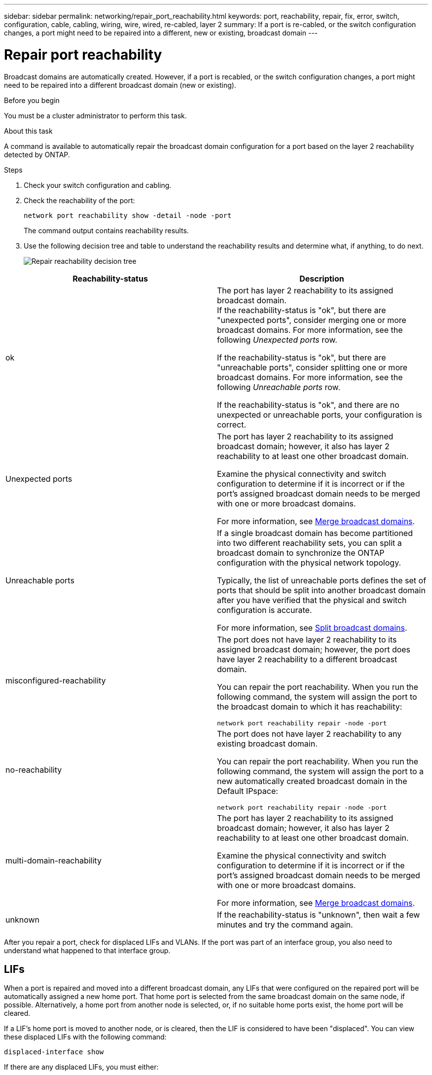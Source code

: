 ---
sidebar: sidebar
permalink: networking/repair_port_reachability.html
keywords: port, reachability, repair, fix, error, switch, configuration, cable, cabling, wiring, wire, wired, re-cabled, layer 2
summary: If a port is re-cabled, or the switch configuration changes, a port might need to be repaired into a different, new or existing, broadcast domain
---

= Repair port reachability
:hardbreaks:
:nofooter:
:icons: font
:linkattrs:
:imagesdir: ./media/

//
// This file was created with NDAC Version 2.0 (August 17, 2020)
//
// 2020-11-23 12:34:43.430554
//
// restructured: March 2021
//
[.lead]
Broadcast domains are automatically created. However, if a port is recabled, or the switch configuration changes, a port might need to be repaired into a different broadcast domain (new or existing).

.Before you begin

You must be a cluster administrator to perform this task.

.About this task

A command is available to automatically repair the broadcast domain configuration for a port based on the layer 2 reachability detected by ONTAP.

.Steps

. Check your switch configuration and cabling.
. Check the reachability of the port:
+
`network port reachability show -detail -node -port`
+
The command output contains reachability results.

. Use the following decision tree and table to understand the reachability results and determine what, if anything, to do next.
+
image:ontap_nm_image1.png[Repair reachability decision tree]

[cols=2*,options="header"]
|===
|Reachability-status |Description

a|ok
a|The port has layer 2 reachability to its assigned broadcast domain.
If the reachability-status is "ok", but there are "unexpected ports", consider merging one or more broadcast domains. For more information, see the following _Unexpected ports_ row.

If the reachability-status is "ok", but there are "unreachable ports", consider splitting one or more broadcast domains. For more information, see the following _Unreachable ports_ row.

If the reachability-status is "ok", and there are no unexpected or unreachable ports, your configuration is correct.
a|Unexpected ports
a|The port has layer 2 reachability to its assigned broadcast domain; however, it also has layer 2 reachability to at least one other broadcast domain.

Examine the physical connectivity and switch configuration to determine if it is incorrect or if the port’s assigned broadcast domain needs to be merged with one or more broadcast domains.

For more information, see link:merge_broadcast_domains.html[Merge broadcast domains].
a|Unreachable ports
a|If a single broadcast domain has become partitioned into two different reachability sets, you can split a broadcast domain to synchronize the ONTAP configuration with the physical network topology.

Typically, the list of unreachable ports defines the set of ports that should be split into another broadcast domain after you have verified that the physical and switch configuration is accurate.

For more information, see link:split_broadcast_domains.html[Split broadcast domains].
a|misconfigured-reachability
a|The port does not have layer 2 reachability to its assigned broadcast domain; however, the port does have layer 2 reachability to a different broadcast domain.

You can repair the port reachability. When you run the following command, the system will assign the port to the broadcast domain to which it has reachability:

`network port reachability repair -node -port`
a|no-reachability
a|The port does not have layer 2 reachability to any existing broadcast domain.

You can repair the port reachability. When you run the following command, the system will assign the port to a new automatically created broadcast domain in the Default IPspace:

`network port reachability repair -node -port`
a|multi-domain-reachability
a|The port has layer 2 reachability to its assigned broadcast domain; however, it also has layer 2 reachability to at least one other broadcast domain.

Examine the physical connectivity and switch configuration to determine if it is incorrect or if the port’s assigned broadcast domain needs to be merged with one or more broadcast domains.

For more information, see link:merge_broadcast_domains.html[Merge broadcast domains].
a|unknown
a|If the reachability-status is "unknown", then wait a few minutes and try the command again.
|===

After you repair a port, check for displaced LIFs and VLANs. If the port was part of an interface group, you also need to understand what happened to that interface group.

== LIFs

When a port is repaired and moved into a different broadcast domain, any LIFs that were configured on the repaired port will be automatically assigned a new home port. That home port is selected from the same broadcast domain on the same node, if possible. Alternatively, a home port from another node is selected, or, if no suitable home ports exist, the home port will be cleared.

If a LIF’s home port is moved to another node, or is cleared, then the LIF is considered to have been "displaced". You can view these displaced LIFs with the following command:

`displaced-interface show`

If there are any displaced LIFs, you must either:

* Restore the home of the displaced LIF:
+
`displaced-interface restore`

* Set the home of the LIF manually:
+
`network interface modify -home-port -home-node`

* Remove the entry from the "displaced-interface" table if you are satisfied with the LIF’s currently configured home:
+
`displaced-interface delete`

== VLANs

If the repaired port had VLANs, those VLANs are automatically deleted but are also recorded as having been "displaced". You can view these displaced VLANs:

`displaced-vlans show`

If there are any displaced VLANs, you must either:

* Restore the VLANs to another port:
+
`displaced-vlans restore`

* Remove the entry from the "displaced-vlans" table:
+
`displaced-vlans delete`

== Interface groups

If the repaired port was part of an interface group, it is removed from that interface group. If it was the only member port assigned to the interface group, the interface group itself is removed.

.Related topics

link:https://docs.netapp.com/us-en/ontap/networking/verify_your_network_configuration.html[Verify your network configuration after upgrading]

link:monitor_the_reachability_of_network_ports.html[Monitor the reachability of network ports]
